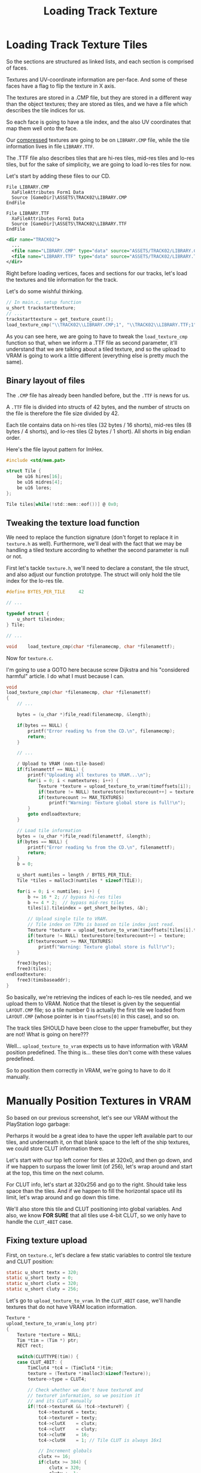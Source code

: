 #+title: Loading Track Texture
#+startup: content

* Loading Track Texture Tiles

So the sections are structured as linked lists, and each section is comprised of
faces.

Textures and  UV-coordinate information  are per-face. And  some of  these faces
have a flag to flip the texture in X axis.

The textures are stored  in a .CMP file, but they are stored  in a different way
than the  object textures; they are  stored as tiles,  and we have a  file which
describes the tile indices for us.

So each face is going to have a tile index, and the also UV coordinates that map
them well onto the face.

Our _compressed_ textures are going to  be on ~LIBRARY.CMP~ file, while the tile
information lives in file ~LIBRARY.TTF~.

The .TTF  file also  describes tiles  that are hi-res  tiles, mid-res  tiles and
lo-res tiles, but for the sake of  simplicity, we are going to load lo-res tiles
for now.

Let's start by adding these files to our CD.

#+begin_src fundamental
            File LIBRARY.CMP
              XaFileAttributes Form1 Data
              Source [GameDir]\ASSETS\TRACK02\LIBRARY.CMP
            EndFile

            File LIBRARY.TTF
              XaFileAttributes Form1 Data
              Source [GameDir]\ASSETS\TRACK02\LIBRARY.TTF
            EndFile
#+end_src

#+begin_src xml
<dir name="TRACK02">
  ...
  <file name="LIBRARY.CMP" type="data" source="ASSETS/TRACK02/LIBRARY.CMP" />
  <file name="LIBRARY.TTF" type="data" source="ASSETS/TRACK02/LIBRARY.TTF" />
</dir>
#+end_src

Right before loading vertices, faces and sections for our tracks, let's load the
textures and tile information for the track.

Let's do some wishful thinking.

#+begin_src c
// In main.c, setup function
u_short trackstarttexture;
// ...
trackstarttexture = get_texture_count();
load_texture_cmp("\\TRACK02\\LIBRARY.CMP;1", "\\TRACK02\\LIBRARY.TTF;1");
#+end_src

As  you can  see here,  we are  going to  have to  tweak the  ~load_texture_cmp~
function  so  that, when  we  inform  a .TTF  file  as  second parameter,  it'll
understand that we are talking about a  tiled texture, and so the upload to VRAM
is going to work a little different (everything else is pretty much the same).

** Binary layout of files

The ~.CMP~ file has already been handled before, but the ~.TTF~ is news for us.

A ~.TTF~ file is divided into structs of  42 bytes, and the number of structs on
the file is therefore the file size divided by 42.

Each tile contains data on hi-res tiles (32 bytes / 16 shorts), mid-res tiles (8
bytes /  4 shorts),  and lo-res tiles  (2 bytes  / 1 short).  All shorts  in big
endian order.

Here's the file layout pattern for ImHex.

#+begin_src c
#include <std/mem.pat>

struct Tile {
    be u16 hires[16];
    be u16 midres[4];
    be u16 lores;
};

Tile tiles[while(!std::mem::eof())] @ 0x0;
#+end_src

[[file:img/ttf-file-imhex.png]]

** Tweaking the texture load function

We  need to  replace  the function  signature  (don't forget  to  replace it  in
~texture.h~  as well).  Furthermore, we'll  deal with  the fact  that we  may be
handling a  tiled texture according to  whether the second parameter  is null or
not.

First  let's tackle  ~texture.h~, we'll  need to  declare a  constant, the  tile
struct, and  also adjust our function  prototype. The struct will  only hold the
tile index for the lo-res tile.

#+begin_src c
#define BYTES_PER_TILE     42

// ...

typedef struct {
    u_short tileindex;
} Tile;

// ...

void    load_texture_cmp(char *filenamecmp, char *filenamettf);
#+end_src

Now for ~texture.c~.

I'm going to use a GOTO here because screw Dijkstra and his "considered harmful"
article. I do what I must because I can.

#+begin_src c
void
load_texture_cmp(char *filenamecmp, char *filenamettf)
{
    // ...
    
    bytes = (u_char *)file_read(filenamecmp, &length);

    if(bytes == NULL) {
        printf("Error reading %s from the CD.\n", filenamecmp);
        return;
    }

    // ...

    / Upload to VRAM (non-tile-based)
    if(filenamettf == NULL) {
        printf("Uploading all textures to VRAM...\n");
        for(i = 0; i < numtextures; i++) {
            Texture *texture = upload_texture_to_vram(timoffsets[i]);
            if(texture != NULL) texturestore[texturecount++] = texture;
            if(texturecount >= MAX_TEXTURES)
                printf("Warning: Texture global store is full!\n");
        }
        goto endloadtexture;
    }

    // Load tile information
    bytes = (u_char *)file_read(filenamettf, &length);
    if(bytes == NULL) {
        printf("Error reading %s from the CD.\n", filenamettf);
        return;
    }
    b = 0;

    u_short numtiles = length / BYTES_PER_TILE;
    Tile *tiles = malloc3(numtiles * sizeof(TILE));

    for(i = 0; i < numtiles; i++) {
        b += 16 * 2; // bypass hi-res tiles
        b += 4 * 2;  // bypass mid-res tiles
        tiles[i].tileindex = get_short_be(bytes, &b);
    
        // Upload single tile to VRAM.
        // Tile index on TIMs is based on tile index just read.
        Texture *texture = upload_texture_to_vram(timoffsets[tiles[i].tileindex]);
        if(texture != NULL) texturestore[texturecount++] = texture;
        if(texturecount >= MAX_TEXTURES)
            printf("Warning: Texture global store is full!\n");
    }

    free3(bytes);
    free3(tiles);
endloadtexture:
    free3(timsbaseaddr);
}
#+end_src

So basically,  we're retrieving the indices  of each lo-res tile  needed, and we
upload  them  to VRAM.  Notice  that  the tileset  is  given  by the  sequential
~LAYOUT.CMP~ file; so a tile number 0  is actually the first tile we loaded from
~LAYOUT.CMP~ (whose pointer is in ~timoffsets[0]~ in this case), and so on.

[[file:img/loadtiles.png]]

The track tiles  SHOULD have been close  to the upper framebuffer,  but they are
not! What is going on here???

Well...  ~upload_texture_to_vram~  expects  us  to have  information  with  VRAM
position predefined.  The thing is... these  tiles don't come with  these values
predefined.

So to position them correctly in VRAM, we're going to have to do it manually.

* Manually Position Textures in VRAM

So based on our previous screenshot,  let's see our VRAM without the PlayStation
logo garbage:

[[file:img/loadtiles-clean.png]]

Perharps it would be  a great idea to have the upper left  available part to our
tiles, and underneath it, on that blank  space to the left of the ship textures,
we could store CLUT information there.

Let's start with our  top left corner for tiles at 320x0, and  then go down, and
if we happen to surpass the lower limit (of 256), let's wrap around and start at
the top, this time on the next column.

For CLUT info, let's start at 320x256 and go to the right. Should take less
space than  the tiles. And if  we happen to  fill the horizontal space  util its
limit, let's wrap around and go down this time.

We'll also store this tile and CLUT positioning into global variables. And also,
we know *FOR SURE* that all tiles use  4-bit CLUT, so we only have to handle the
~CLUT_4BIT~ case.

** Fixing texture upload

First, on  ~texture.c~, let's  declare a  few static  variables to  control tile
texture and CLUT position:

#+begin_src c
static u_short textx = 320;
static u_short texty = 0;
static u_short clutx = 320;
static u_short cluty = 256;
#+end_src

Let's  go to  ~upload_texture_to_vram~. In  the ~CLUT_4BIT~  case, we'll  handle
textures that do not have VRAM location information.

#+begin_src c
Texture *
upload_texture_to_vram(u_long ptr)
{
    Texture *texture = NULL;
    Tim *tim = (Tim *) ptr;
    RECT rect;

    switch(CLUTTYPE(tim)) {
    case CLUT_4BIT: {
        TimClut4 *tc4 = (TimClut4 *)tim;
        texture = (Texture *)malloc3(sizeof(Texture));
        texture->type = CLUT4;

        // Check whether we don't have textureX and
        // textureY information, so we position it
        // and its CLUT manually
        if(!tc4->textureX && !tc4->textureY) {
            tc4->textureX = textx;
            tc4->textureY = texty;
            tc4->clutX    = clutx;
            tc4->clutY    = cluty;
            tc4->clutW    = 16;
            tc4->clutH    = 1; // Tile CLUT is always 16x1

            // Increment globals
            clutx += 16;
            if(clutx >= 384) {
                clutx = 320;
                cluty += 1;
            }

            texty += 32;
            if(texty >= 256) {
                textx += 8;
                texty = 0;
            }
        }
        
        texture->textureX = tc4->textureX;
        texture->textureY = tc4->textureY;
        texture->textureW = tc4->textureW;
        texture->textureH = tc4->textureH;
        texture->clutX    = tc4->clutX;
        texture->clutY    = tc4->clutY;
        texture->clutW    = tc4->clutW;
        texture->clutH    = tc4->clutH;

        // ...
#+end_src

[[file:img/loadtiles-finished.png]]

Ok, NOW we can see those textures and CLUTs where they are supposed to be.

Now that the tile textures are correctly  being uploaded to VRAM, all we need to
do is set the UV coordinates for each track face.

* Loading Track Face UV Coords

Let's go back to ~track.c~ and tweak the function ~render_track_section~.

#+begin_src c
void
render_track_section(Track *track, Section *section, Camera *camera)
{
    // ...
    
    POLY_FT4 *poly;

    // ...

    for(u_long i = 0; i < section->numfaces; i++) {
        // ...

        poly = (POLY_FT4*) get_next_prim();
        SetPolyFT4(poly);
        setRGB0(poly, face->color.r, face->color.g, face->color.b);
        
        // ...

        if (otz > 0 && otz < OT_LEN) {
            // ...
            
            increment_next_prim(sizeof(POLY_FT4));
            
            // ...
        }
        
        // ...
    }
#+end_src

First  of  all,  we  changed  ~POLY_F4~  to  ~POLY_FT4~,  since  all  faces  are
textured. We  also removed all the  different coloring and used  the proper face
color information, set with ~setRGB0~.

We'll also  have to make a  smaller change as  well. In ~main.c~, we  stored the
index  of  the  track  start  texture,  so   we  have  to  pass  that  value  to
~load_track_faces~:

#+begin_src c
// In main.c, function setup
trackstarttexture = get_texture_count();
// ...
load_track_faces(&track, "\\TRACK02\\TRACK.TRF;1", trackstarttexture);
#+end_src

Now back in ~track.c~ (and ~track.h~), tweak the ~load_track_faces~ function:

#+begin_src c
#include "texture.h"

// ...

void
load_track_faces(Track *track, char *filename, u_short texturestart)
{
    // ...
    for(long i = 0; i < track->numfaces; i++) {
        // ...at the end of the loop...
        track->faces[i].texture += texturestart;
        Texture *texture = get_from_texture_store(track->faces[i].texture);
        track->faces[i].tpage = texture->tpage;
        track->faces[i].clut  = texture->clut;

        track->faces[i].u0 = texture->u0;
        track->faces[i].v0 = texture->v0;
        track->faces[i].u1 = texture->u1;
        track->faces[i].v1 = texture->v1;
        track->faces[i].u2 = texture->u2;
        track->faces[i].v2 = texture->v2;
        track->faces[i].u3 = texture->u3;
        track->faces[i].v3 = texture->v3;
    }
    // ...
}
#+end_src

Now let's make one final adjustment to ~render_track_section~:

#+begin_src c
void
render_track_section(Track *track, Section *section, Camera *camera)
{
    // ...
    for(u_long i = 0; i < section->numfaces; i++) {
        // ...
        setRGB0(poly, face->color.r, face->color.g, face->color.b);
        poly->tpage = face->tpage;
        poly->clut  = face->clut;
        setUV4(poly, face->u0, face->v0, face->u1, face->v1, face->u2, face->v2, face->u3, face->v3);
#+end_src

[[file:img/texturized-tracks.png]]

So... it looks fine for the effort, but there are at least three artifacts there
that we need to fix.

1. We need to fix texture distortion. Affine texture mapping is killing us here;
   it just looks horrible.
2. We need to  fix the Z-near clipping; the GTE  is currently culling everything
   that gets too big, too close to the camera.
3. We also need  to do texture flipping! Some of these  textures are supposed to
   be flipped on the X axis.

** Exercise: Flipping face textures

Luckly, I've done  that before on a  side project, though I did  it at rendering
time.

We can  tweak ~load_track_faces~ and perform  our X-axis flipping by  looking at
the face flags, and then saving the UV coordinates at proper values.

#+begin_src c
void
load_track_faces(Track *track, char *filename, u_short texturestart)
{
    // ...
    for(long i = 0; i < track->numfaces; i++) {
        // ...

        if(track->faces[i].flags & FACE_FLIP_TEXTURE) {
            track->faces[i].u0 = texture->u1;
            track->faces[i].v0 = texture->v1;
            track->faces[i].u1 = texture->u0;
            track->faces[i].v1 = texture->v0;
            track->faces[i].u2 = texture->u3;
            track->faces[i].v2 = texture->v3;
            track->faces[i].u3 = texture->u2;
            track->faces[i].v3 = texture->v2;
            continue;
        }

        track->faces[i].u0 = texture->u0;
        track->faces[i].v0 = texture->v0;
        track->faces[i].u1 = texture->u1;
        track->faces[i].v1 = texture->v1;
        track->faces[i].u2 = texture->u2;
        track->faces[i].v2 = texture->v2;
        track->faces[i].u3 = texture->u3;
        track->faces[i].v3 = texture->v3;
    }
    // ...
}
#+end_src

I was kind  of a smartass here. Since  the track faces are the  last thing we're
populating, I  test and populate  the flipped UVs and  then proceed to  the next
loop iteration. If  not, the loop will  populate the UVs like  before and finish
the current iteration normally.

All we  need to do  is flip  the UVs horizontally.  Remember that the  quads are
described in  zigzag (so a  Z shape  if the normal  is facing our  camera). Just
swap UV's 0 and 1, and then swap UV's 2 and 3.

I also did a few quality-of-life changes to camera and camera movement as well:

#+begin_src c
// main.c

// On setup function:
setVector(&camera.position, ship->position.vx, ship->position.vy - 600, ship->position.vz - 1200);

// On update function:
if(joypad_check(PAD1_LEFT)) {
    camera.position.vx -= 20;
}

if(joypad_check(PAD1_RIGHT)) {
    camera.position.vx += 20;
}
#+end_src


I  also ended  up adding  a debug  toggle so  we can  draw our  lines only  when
convenient:

#+begin_src c
/* globals.h */
void   debug_toggle(void);
u_char is_debugging(void);

/* globals.c */
static u_char debug = 0;

// ...

void
debug_toggle(void)
{
    debug = !debug;
}

u_char
is_debugging(void)
{
    return debug;
}

/* track.c, function render_track_section */
for(u_long i = 0; i < section->numfaces; i++) {
    // ...
    if (otz > 0 && otz < OT_LEN) {
        // ...
        if(is_debugging()) {
            line0 = (LINE_F2*)get_next_prim();
            setLineF2(line0);
            setXY2(line0, poly->x0, poly->y0, poly->x1, poly->y1);
            setRGB0(line0, 255, 255, 0);
            addPrim(get_ot_at(get_curr_buffer(), 0), line0);
            increment_next_prim(sizeof(LINE_F2));

            line1 = (LINE_F2*)get_next_prim();
            setLineF2(line1);
            setXY2(line1, poly->x1, poly->y1, poly->x3, poly->y3);
            setRGB0(line1, 255, 255, 0);
            addPrim(get_ot_at(get_curr_buffer(), 0), line1);
            increment_next_prim(sizeof(LINE_F2));

            line2 = (LINE_F2*)get_next_prim();
            setLineF2(line2);
            setXY2(line2, poly->x3, poly->y3, poly->x2, poly->y2);
            setRGB0(line2, 255, 255, 0);
            addPrim(get_ot_at(get_curr_buffer(), 0), line2);
            increment_next_prim(sizeof(LINE_F2));

            line3 = (LINE_F2*)get_next_prim();
            setLineF2(line3);
            setXY2(line3, poly->x2, poly->y2, poly->x0, poly->y0);
            setRGB0(line3, 255, 255, 0);
            addPrim(get_ot_at(get_curr_buffer(), 0), line3);
            increment_next_prim(sizeof(LINE_F2));
        }
        // ...
    }
    // ...
}

/* main.c, function update */
if(joypad_check_tap(PAD1_TRIANGLE)) {
    debug_toggle();
}
#+end_src


[[file:img/flipped-textures.png]]

* Flip Face Texture

See above. :)

